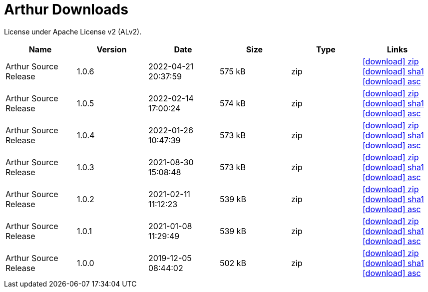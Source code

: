 ////
Licensed to the Apache Software Foundation (ASF) under one or more
contributor license agreements. See the NOTICE file distributed with
this work for additional information regarding copyright ownership.
The ASF licenses this file to You under the Apache License, Version 2.0
(the "License"); you may not use this file except in compliance with
the License. You may obtain a copy of the License at

http://www.apache.org/licenses/LICENSE-2.0

Unless required by applicable law or agreed to in writing, software
distributed under the License is distributed on an "AS IS" BASIS,
WITHOUT WARRANTIES OR CONDITIONS OF ANY KIND, either express or implied.
See the License for the specific language governing permissions and
limitations under the License.
////
= Arthur Downloads

License under Apache License v2 (ALv2).

[.table.table-bordered,options="header"]
|===
|Name|Version|Date|Size|Type|Links
|Arthur Source Release|1.0.6|2022-04-21 20:37:59|575 kB|zip|https://repo.maven.apache.org/maven2/org/apache/geronimo/arthur/arthur/1.0.6/arthur-1.0.6-source-release.zip[icon:download[] zip] https://repository.apache.org/content/repositories/releases/org/apache/geronimo/arthur/arthur/1.0.6/arthur-1.0.6-source-release.zip.sha1[icon:download[] sha1] https://repository.apache.org/content/repositories/releases/org/apache/geronimo/arthur/arthur/1.0.6/arthur-1.0.6-source-release.zip.asc[icon:download[] asc]
|Arthur Source Release|1.0.5|2022-02-14 17:00:24|574 kB|zip|https://repo.maven.apache.org/maven2/org/apache/geronimo/arthur/arthur/1.0.5/arthur-1.0.5-source-release.zip[icon:download[] zip] https://repository.apache.org/content/repositories/releases/org/apache/geronimo/arthur/arthur/1.0.5/arthur-1.0.5-source-release.zip.sha1[icon:download[] sha1] https://repository.apache.org/content/repositories/releases/org/apache/geronimo/arthur/arthur/1.0.5/arthur-1.0.5-source-release.zip.asc[icon:download[] asc]
|Arthur Source Release|1.0.4|2022-01-26 10:47:39|573 kB|zip|https://repo.maven.apache.org/maven2/org/apache/geronimo/arthur/arthur/1.0.4/arthur-1.0.4-source-release.zip[icon:download[] zip] https://repository.apache.org/content/repositories/releases/org/apache/geronimo/arthur/arthur/1.0.4/arthur-1.0.4-source-release.zip.sha1[icon:download[] sha1] https://repository.apache.org/content/repositories/releases/org/apache/geronimo/arthur/arthur/1.0.4/arthur-1.0.4-source-release.zip.asc[icon:download[] asc]
|Arthur Source Release|1.0.3|2021-08-30 15:08:48|573 kB|zip|https://repo.maven.apache.org/maven2/org/apache/geronimo/arthur/arthur/1.0.3/arthur-1.0.3-source-release.zip[icon:download[] zip] https://repository.apache.org/content/repositories/releases/org/apache/geronimo/arthur/arthur/1.0.3/arthur-1.0.3-source-release.zip.sha1[icon:download[] sha1] https://repository.apache.org/content/repositories/releases/org/apache/geronimo/arthur/arthur/1.0.3/arthur-1.0.3-source-release.zip.asc[icon:download[] asc]
|Arthur Source Release|1.0.2|2021-02-11 11:12:23|539 kB|zip|https://repo.maven.apache.org/maven2/org/apache/geronimo/arthur/arthur/1.0.2/arthur-1.0.2-source-release.zip[icon:download[] zip] https://repository.apache.org/content/repositories/releases/org/apache/geronimo/arthur/arthur/1.0.2/arthur-1.0.2-source-release.zip.sha1[icon:download[] sha1] https://repository.apache.org/content/repositories/releases/org/apache/geronimo/arthur/arthur/1.0.2/arthur-1.0.2-source-release.zip.asc[icon:download[] asc]
|Arthur Source Release|1.0.1|2021-01-08 11:29:49|539 kB|zip|https://repo.maven.apache.org/maven2/org/apache/geronimo/arthur/arthur/1.0.1/arthur-1.0.1-source-release.zip[icon:download[] zip] https://repository.apache.org/content/repositories/releases/org/apache/geronimo/arthur/arthur/1.0.1/arthur-1.0.1-source-release.zip.sha1[icon:download[] sha1] https://repository.apache.org/content/repositories/releases/org/apache/geronimo/arthur/arthur/1.0.1/arthur-1.0.1-source-release.zip.asc[icon:download[] asc]
|Arthur Source Release|1.0.0|2019-12-05 08:44:02|502 kB|zip|https://repo.maven.apache.org/maven2/org/apache/geronimo/arthur/arthur/1.0.0/arthur-1.0.0-source-release.zip[icon:download[] zip] https://repository.apache.org/content/repositories/releases/org/apache/geronimo/arthur/arthur/1.0.0/arthur-1.0.0-source-release.zip.sha1[icon:download[] sha1] https://repository.apache.org/content/repositories/releases/org/apache/geronimo/arthur/arthur/1.0.0/arthur-1.0.0-source-release.zip.asc[icon:download[] asc]
|===
